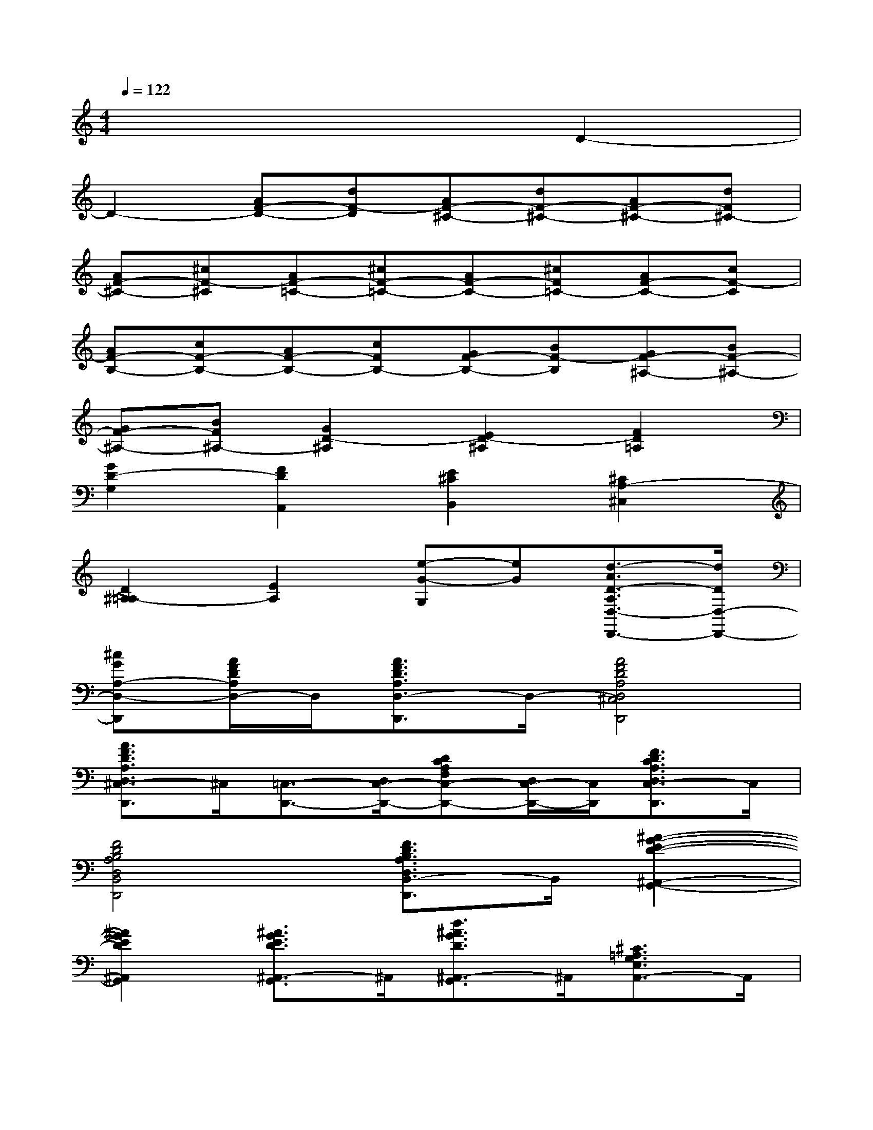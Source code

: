 X:1
T:
M:4/4
L:1/8
Q:1/4=122
K:C%0sharps
V:1
x6D2-|
D2-[AF-D-][dF-D][AF-^C-][dF-^C-][AF-^C-][dF^C-]|
[AF-^C-][^cF-^C][AF-=C-][^cF-=C-][AF-C-][^cF=C-][AF-C-][cF-C]|
[AF-B,-][cF-B,-][AF-B,-][cFB,-][GF-B,-][BF-B,][GF-^A,-][BF-^A,-]|
[GF-^A,-][BF^A,-][G2D2-^A,2][E2D2-^A,2][F2D2=A,2]|
[G2D2-G,2][F2D2A,,2][E2^C2B,,2][^C2A,2-^C,2]|
[D2^A,2=A,2-][E2A,2][e-G-G,][eG][d3/2-A3/2D3/2-A,3/2D,3/2-D,,3/2-][d/2D/2D,/2-D,,/2-]|
[^cGA,-D,-D,,][A/2F/2D/2A,/2D,/2-]D,/2[A3/2F3/2D3/2A,3/2D,3/2-D,,3/2]D,/2-[A4F4D4A,4D,4^C,4D,,4]|
[A3/2F3/2D3/2A,3/2D,3/2^C,3/2-D,,3/2]^C,/2[=C,3/2-D,,3/2-][D,/2C,/2-D,,/2-][DCA,F,C,-D,,-][D,/2C,/2-D,,/2-][C,/2D,,/2][F3/2D3/2C3/2A,3/2D,3/2C,3/2-D,,3/2]C,/2|
[F4D4B,4A,4D,4B,,4D,,4][F3/2D3/2B,3/2A,3/2D,3/2B,,3/2-D,,3/2]B,,/2[^A2-G2-E2-D2-^A,,2-G,,2-]|
[^A2G2E2D2^A,,2G,,2][^A3/2G3/2E3/2D3/2^A,,3/2-G,,3/2]^A,,/2[d3/2^A3/2G3/2D3/2^A,,3/2-G,,3/2]^A,,/2[^C3/2=A,3/2G,3/2E,3/2A,,3/2-]A,,/2|
[^A3/2G3/2F3/2D3/2G,,3/2-]G,,/2[^C3/2=A,3/2G,3/2E,3/2A,,3/2-]A,,/2[F3/2D3/2B,3/2A,3/2D,3/2B,,3/2-D,,3/2]B,,/2[^C3/2A,3/2G,3/2E,3/2^C,3/2-A,,3/2]^C,/2|
[^C3/2A,3/2G,3/2E,3/2-A,,3/2]E,/2[A3/2F3/2D3/2A,3/2D,3/2-D,,3/2]D,/2[^C3/2A,3/2G,3/2E,3/2^C,3/2-A,,3/2]^C,/2[AFDD,-][A,-D,-]|
[A3/2F3/2D3/2A,3/2D,3/2-]D,/2[A3/2F3/2D3/2A,3/2D,3/2-D,,3/2]D,/2[=C,3/2-D,,3/2-][D,/2C,/2-D,,/2-][DCA,F,C,-D,,-][D,/2C,/2-D,,/2-][C,/2D,,/2]|
[F3/2D3/2C3/2A,3/2D,3/2C,3/2-D,,3/2]C,/2[F4D4^A,4F,4^A,,4^A,,,4][F3/2D3/2^A,3/2F,3/2D,3/2-^A,,3/2^A,,,3/2]D,/2|
[D^A,G,F,^A,,-G,,-][D,-^A,,G,,-][D3/2^A,3/2G,3/2F,3/2D,3/2=A,,3/2-G,,3/2]A,,/2[^A3/2G3/2F3/2D3/2G,,3/2-]G,,/2[=A2-F2-D2-A,2-D,2-F,,2-D,,2-]